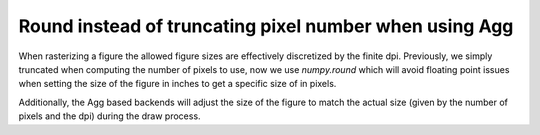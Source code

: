 Round instead of truncating pixel number when using Agg
```````````````````````````````````````````````````````

When rasterizing a figure the allowed figure sizes are effectively
discretized by the finite dpi.  Previously, we simply truncated when
computing the number of pixels to use, now we use `numpy.round` which
will avoid floating point issues when setting the size of the figure
in inches to get a specific size of in pixels.

Additionally, the Agg based backends will adjust the size of the
figure to match the actual size (given by the number of pixels and the
dpi) during the draw process.
